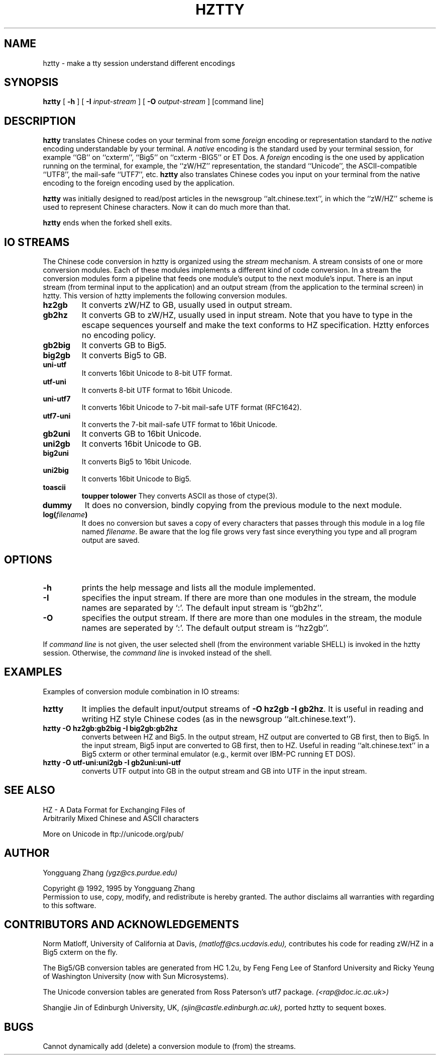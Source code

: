 .TH HZTTY 1 "29 January 1995"
.SH NAME
hztty \- make a tty session understand different encodings
.SH SYNOPSIS
.B hztty
[
.B \-h
] [
.B \-I
.I input-stream
] [
.B \-O
.I output-stream
]
[command line]
.SH DESCRIPTION
.B hztty
translates Chinese codes on your terminal from some \fIforeign\fP
encoding or representation standard to the \fInative\fP encoding
understandable by your terminal.
A \fInative\fP encoding is the standard used by your terminal session,
for example ``GB'' on ``cxterm'', ``Big5'' on ``cxterm -BIG5'' or ET Dos.
A \fIforeign\fP encoding is the one used by application running
on the terminal, for example, the ``zW/HZ'' representation,
the standard ``Unicode'', the ASCII-compatible ``UTF8'',
the mail-safe ``UTF7'', etc.
.B hztty
also translates Chinese codes you input on your terminal from
the native encoding to the foreign encoding used by the application.
.LP
.B hztty
was initially designed to read/post articles in the newsgroup
``alt.chinese.text'', in which the ``zW/HZ'' scheme is used to
represent Chinese characters.
Now it can do much more than that.
.LP
.B hztty
ends when the forked shell exits.
.SH IO STREAMS
.LP
The Chinese code conversion in hztty is organized using the
.I stream
mechanism.
A stream consists of one or more conversion modules.
Each of these modules implements a different kind of code conversion.
In a stream the conversion modules form a pipeline that 
feeds one module's output to the next module's input.
There is an input stream (from terminal input to the application)
and an output stream (from the application to the terminal screen)
in hztty.
This version of hztty implements the following conversion modules.
.TP
.B hz2gb
It converts zW/HZ to GB, usually used in output stream.
.TP
.B gb2hz
It converts GB to zW/HZ, usually used in input stream.
Note that you have to type in the escape sequences
yourself and make the text conforms to HZ specification.
Hztty enforces no encoding policy.
.TP
.B gb2big
It converts GB to Big5.
.TP
.B big2gb
It converts Big5 to GB.
.TP
.B uni-utf
It converts 16bit Unicode to 8-bit UTF format.
.TP
.B utf-uni
It converts 8-bit UTF format to 16bit Unicode.
.TP
.B uni-utf7
It converts 16bit Unicode to 7-bit mail-safe UTF format (RFC1642).
.TP
.B utf7-uni
It converts the 7-bit mail-safe UTF format to 16bit Unicode.
.TP
.B gb2uni
It converts GB to 16bit Unicode.
.TP
.B uni2gb
It converts 16bit Unicode to GB.
.TP
.B big2uni
It converts Big5 to 16bit Unicode.
.TP
.B uni2big
It converts 16bit Unicode to Big5.
.TP
.B toascii
.B toupper
.B tolower
They converts ASCII as those of ctype(3).
.TP
.B dummy
It does no conversion, bindly copying
from the previous module to the next module.
.TP
.B log(\fIfilename\fB)
It does no conversion but saves a copy of every characters
that passes through this module in a log file named \fIfilename\fP.
Be aware that the log file grows very fast
since everything you type and all program output are saved.
.SH OPTIONS
.TP
.B \-h
prints the help message and lists all the module implemented.
.TP
.B \-I
specifies the input stream.
If there are more than one modules in the stream,
the module names are separated by `:'.
The default input stream is ``gb2hz''.
.TP
.B \-O
specifies the output stream.
If there are more than one modules in the stream,
the module names are seperated by `:'.
The default output stream is ``hz2gb''.
.LP
If \fIcommand line\fP is not given, the user selected shell
(from the environment variable SHELL) is invoked in the hztty session.
Otherwise, the \fIcommand line\fP is invoked instead of the shell.
.SH EXAMPLES
Examples of conversion module combination in IO streams:
.TP
.B hztty
It implies the default input/output streams of \fB-O hz2gb -I gb2hz\fP.
It is useful in reading and writing HZ style Chinese codes
(as in the newsgroup ``alt.chinese.text'').
.TP
.B hztty -O hz2gb:gb2big -I big2gb:gb2hz
converts between HZ and Big5.
In the output stream, HZ output are converted to GB first, then to Big5.
In the input stream, Big5 input are converted to GB first, then to HZ.
Useful in reading ``alt.chinese.text'' in a Big5 cxterm
or other terminal emulator (e.g., kermit over IBM-PC running ET DOS). 
.TP
.B hztty -O utf-uni:uni2gb -I gb2uni:uni-utf
converts UTF output into GB in the output stream
and GB into UTF in the input stream.
.SH SEE ALSO
HZ - A Data Format for Exchanging Files of
.br
Arbitrarily Mixed Chinese and ASCII characters
.LP
More on Unicode in ftp://unicode.org/pub/
.SH AUTHOR
.LP
Yongguang Zhang
.I (ygz@cs.purdue.edu)
.LP
Copyright @ 1992, 1995 by Yongguang Zhang
.br
Permission to use, copy, modify, and redistribute is hereby granted.
The author disclaims all warranties with regarding to this software.
.SH CONTRIBUTORS AND ACKNOWLEDGEMENTS
.LP
Norm Matloff, University of California at Davis,
.I (matloff@cs.ucdavis.edu),
contributes his code for reading zW/HZ in a Big5 cxterm on the fly.
.LP
The Big5/GB conversion tables are generated from HC 1.2u,
by Feng Feng Lee of Stanford University and
Ricky Yeung of Washington University (now with Sun Microsystems).
.LP
The Unicode conversion tables are generated from Ross Paterson's
utf7 package.
.I (<rap@doc.ic.ac.uk>)
.LP
Shangjie Jin of Edinburgh University, UK,
.I (sjin@castle.edinburgh.ac.uk),
ported hztty to sequent boxes.
.SH BUGS
.LP
Cannot dynamically add (delete) a conversion module to (from) the streams.
